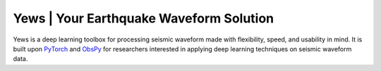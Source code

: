 Yews | Your Earthquake Waveform Solution
========================================

Yews is a deep learning toolbox for processing seismic waveform made with flexibility, speed, and usability in mind. It is built upon `PyTorch <https://github.com/pytorch/pytorch>`_ and `ObsPy <https://github.com/obspy/obspy>`_ for researchers interested in applying deep learning techniques on seismic waveform data.



